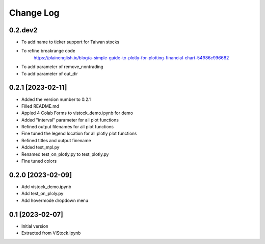 Change Log
==========
0.2.dev2
--------
* To add name to ticker support for Taiwan stocks
* To refine breakrange code
   https://plainenglish.io/blog/a-simple-guide-to-plotly-for-plotting-financial-chart-54986c996682
* To add parameter of remove_nontrading
* To add parameter of out_dir

0.2.1 [2023-02-11]
---------------------
* Added the version number to 0.2.1
* Filled README.md
* Appled 4 Colab Forms to vistock_demo.ipynb for demo
* Added "interval" parameter for all plot functions
* Refined output filenames for all plot functions
* Fine tuned the legend location for all plotly plot functions
* Refined titles and output finename
* Added test_mpl.py
* Renamed test_on_plotly.py to test_plotly.py
* Fine tuned colors

0.2.0 [2023-02-09]
------------------
* Add vistock_demo.ipynb
* Add test_on_ploly.py
* Add hovermode dropdown menu

0.1 [2023-02-07]
----------------
* Initial version
* Extracted from ViStock.ipynb
